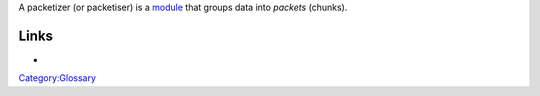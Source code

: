 .. raw:: mediawiki

   {{Wiktionary|packetize}}

A packetizer (or packetiser) is a `module <module>`__ that groups data into *packets* (chunks).

Links
-----

-  

   .. raw:: mediawiki

      {{VLCSourceFolder|modules/packetizer}}

`Category:Glossary <Category:Glossary>`__
